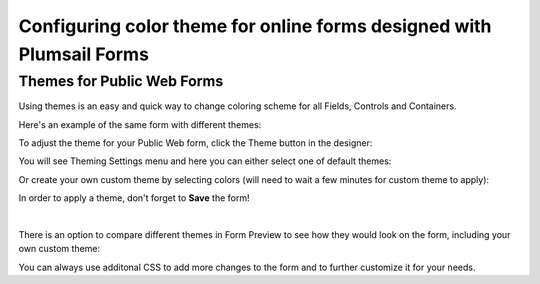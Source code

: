 Configuring color theme for online forms designed with Plumsail Forms
===============================================================================

.. _designer-publicthemes:

Themes for Public Web Forms
-------------------------------------------------------------
Using themes is an easy and quick way to change coloring scheme for all Fields, Controls and Containers.

Here's an example of the same form with different themes:

|pic4| |pic5|

.. |pic4| image:: ../images/designer/themes/PlumsailPurple.png
   :alt: Purple Plumsail Form Theme
   :width: 40%

.. |pic5| image:: ../images/designer/themes/PlumsailOrange.png
   :alt: Orange Plumsail Form Theme
   :width: 40%

To adjust the theme for your Public Web form, click the Theme button in the designer:

|pic6|

.. |pic6| image:: ../images/designer/themes/ThemeButton.png
   :alt: Theme button for Plumsail Forms

You will see Theming Settings menu and here you can either select one of default themes:

|pic7| |pic8|

.. |pic7| image:: ../images/designer/themes/ThemingSettings.png
   :alt: Plumsail Form ThemingSettings

.. |pic8| image:: ../images/designer/themes/DefaultThemes.png
   :alt: Default Plumsail Form Themes

Or create your own custom theme by selecting colors (will need to wait a few minutes for custom theme to apply):

|pic9|

.. |pic9| image:: ../images/designer/themes/Custom.png
   :alt: Custom Theme for Plumsail Forms

In order to apply a theme, don't forget to **Save** the form!

|

There is an option to compare different themes in Form Preview to see how they would look on the form, including your own custom theme:

|pic10|

.. |pic10| image:: ../images/designer/themes/Preview.png
   :alt: Form Preview with Theme Selection

You can always use additonal CSS to add more changes to the form and to further customize it for your needs.